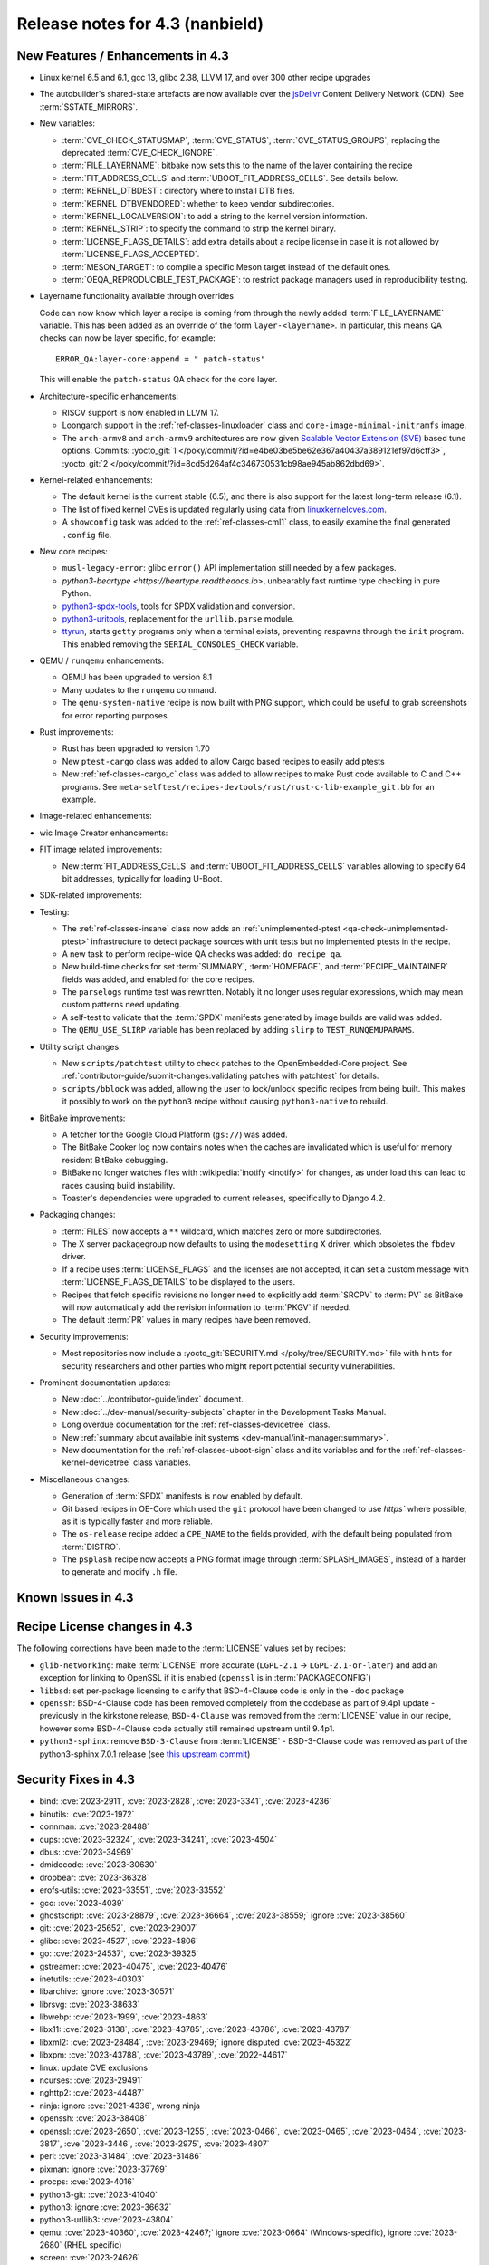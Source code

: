 .. SPDX-License-Identifier: CC-BY-SA-2.0-UK

Release notes for 4.3 (nanbield)
--------------------------------

New Features / Enhancements in 4.3
~~~~~~~~~~~~~~~~~~~~~~~~~~~~~~~~~~

-  Linux kernel 6.5 and 6.1, gcc 13, glibc 2.38, LLVM 17, and over 300 other recipe upgrades

-  The autobuilder's shared-state artefacts are now available over the `jsDelivr
   <https://jsdelivr.com>`__ Content Delivery Network (CDN).
   See :term:`SSTATE_MIRRORS`.

-  New variables:

   -  :term:`CVE_CHECK_STATUSMAP`, :term:`CVE_STATUS`, :term:`CVE_STATUS_GROUPS`,
      replacing the deprecated :term:`CVE_CHECK_IGNORE`.

   -  :term:`FILE_LAYERNAME`: bitbake now sets this to the name of the layer
      containing the recipe

   -  :term:`FIT_ADDRESS_CELLS` and :term:`UBOOT_FIT_ADDRESS_CELLS`.
      See details below.

   -  :term:`KERNEL_DTBDEST`: directory where to install DTB files.

   -  :term:`KERNEL_DTBVENDORED`: whether to keep vendor subdirectories.

   -  :term:`KERNEL_LOCALVERSION`: to add a string to the kernel version
      information.

   -  :term:`KERNEL_STRIP`: to specify the command to strip the kernel binary.

   -  :term:`LICENSE_FLAGS_DETAILS`: add extra details about a recipe license
      in case it is not allowed by :term:`LICENSE_FLAGS_ACCEPTED`.

   -  :term:`MESON_TARGET`: to compile a specific Meson target instead of the
      default ones.

   -  :term:`OEQA_REPRODUCIBLE_TEST_PACKAGE`: to restrict package managers used
      in reproducibility testing.

-  Layername functionality available through overrides

   Code can now know which layer a recipe is coming from through the newly added :term:`FILE_LAYERNAME`
   variable. This has been added as an override of the form ``layer-<layername>``. In particular,
   this means QA checks can now be layer specific, for example::

      ERROR_QA:layer-core:append = " patch-status"

   This will enable the ``patch-status`` QA check for the core layer.

-  Architecture-specific enhancements:

   -  RISCV support is now enabled in LLVM 17.

   -  Loongarch support in the :ref:`ref-classes-linuxloader` class and
      ``core-image-minimal-initramfs`` image.

   -  The ``arch-armv8`` and ``arch-armv9`` architectures are now given
      `Scalable Vector Extension (SVE)
      <https://developer.arm.com/documentation/100891/0612/sve-overview/introducing-sve>`__
      based tune options. Commits:
      :yocto_git:`1 </poky/commit/?id=e4be03be5be62e367a40437a389121ef97d6cff3>`,
      :yocto_git:`2 </poky/commit/?id=8cd5d264af4c346730531cb98ae945ab862dbd69>`.

-  Kernel-related enhancements:

   - The default kernel is the current stable (6.5), and there is also support
     for the latest long-term release (6.1).

   - The list of fixed kernel CVEs is updated regularly using data from
     `linuxkernelcves.com <https://linuxkernelcves.com>`__.

   - A ``showconfig`` task was added to the :ref:`ref-classes-cml1` class, to
     easily examine the final generated ``.config`` file.

-  New core recipes:

   -  ``musl-legacy-error``: glibc ``error()`` API implementation still needed
      by a few packages.

   -  `python3-beartype <https://beartype.readthedocs.io>`, unbearably fast
      runtime type checking in pure Python.

   -  `python3-spdx-tools <https://github.com/spdx/tools-python>`__,
      tools for SPDX validation and conversion.

   -  `python3-uritools <https://github.com/tkem/uritools/>`__, replacement for
      the ``urllib.parse`` module.

   -  `ttyrun <https://github.com/ibm-s390-linux/s390-tools>`__, starts
      ``getty`` programs only when a terminal exists, preventing respawns
      through the ``init`` program. This enabled removing the
      ``SERIAL_CONSOLES_CHECK`` variable.

-  QEMU / ``runqemu`` enhancements:

   -  QEMU has been upgraded to version 8.1

   -  Many updates to the ``runqemu`` command.

   -  The ``qemu-system-native`` recipe is now built with PNG support, which could be
      useful to grab screenshots for error reporting purposes.

-  Rust improvements:

   -  Rust has been upgraded to version 1.70

   -  New ``ptest-cargo`` class was added to allow Cargo based recipes to easily add ptests

   -  New :ref:`ref-classes-cargo_c` class was added to allow recipes to make Rust code
      available to C and C++ programs. See
      ``meta-selftest/recipes-devtools/rust/rust-c-lib-example_git.bb`` for an example.

-  Image-related enhancements:

-  wic Image Creator enhancements:

-  FIT image related improvements:

   -  New :term:`FIT_ADDRESS_CELLS` and :term:`UBOOT_FIT_ADDRESS_CELLS` variables allowing
      to specify 64 bit addresses, typically for loading U-Boot.

-  SDK-related improvements:

-  Testing:

   -  The :ref:`ref-classes-insane` class now adds an :ref:`unimplemented-ptest
      <qa-check-unimplemented-ptest>` infrastructure to detect package sources
      with unit tests but no implemented ptests in the recipe.

   -  A new task to perform recipe-wide QA checks was added: ``do_recipe_qa``.

   -  New build-time checks for set :term:`SUMMARY`, :term:`HOMEPAGE`, and
      :term:`RECIPE_MAINTAINER` fields was added, and enabled for the core
      recipes.

   -  The ``parselogs`` runtime test was rewritten.  Notably it no longer uses
      regular expressions, which may mean custom patterns need updating.

   -  A self-test to validate that the :term:`SPDX` manifests generated by
      image builds are valid was added.

   -  The ``QEMU_USE_SLIRP`` variable has been replaced by adding ``slirp`` to
      ``TEST_RUNQEMUPARAMS``.

-  Utility script changes:

   -  New ``scripts/patchtest`` utility to check patches to the
      OpenEmbedded-Core project. See
      :ref:`contributor-guide/submit-changes:validating patches with patchtest`
      for details.

   -  ``scripts/bblock`` was added, allowing the user to lock/unlock specific
      recipes from being built. This makes it possibly to work on the
      ``python3`` recipe without causing ``python3-native`` to rebuild.

-  BitBake improvements:

   -  A fetcher for the Google Cloud Platform (``gs://``) was added.

   -  The BitBake Cooker log now contains notes when the caches are
      invalidated which is useful for memory resident BitBake debugging.

   -  BitBake no longer watches files with :wikipedia:`inotify <inotify>` for
      changes, as under load this can lead to races causing build instability.

   -  Toaster's dependencies were upgraded to current releases, specifically
      to Django 4.2.

-  Packaging changes:

   -  :term:`FILES` now accepts a ``**`` wildcard, which matches zero or more
      subdirectories.

   -  The X server packagegroup now defaults to using the ``modesetting`` X
      driver, which obsoletes the ``fbdev`` driver.

   -  If a recipe uses :term:`LICENSE_FLAGS` and the licenses are not accepted,
      it can set a custom message with :term:`LICENSE_FLAGS_DETAILS` to be
      displayed to the users.

   -  Recipes that fetch specific revisions no longer need to explicitly add
      :term:`SRCPV` to :term:`PV` as BitBake will now automatically add the
      revision information to :term:`PKGV` if needed.

   -  The default :term:`PR` values in many recipes have been removed.

-  Security improvements:

   -  Most repositories now include a :yocto_git:`SECURITY.md
      </poky/tree/SECURITY.md>` file with hints for security researchers
      and other parties who might report potential security vulnerabilities.

-  Prominent documentation updates:

   -  New :doc:`../contributor-guide/index` document.

   -  New :doc:`../dev-manual/security-subjects` chapter in the Development
      Tasks Manual.

   -  Long overdue documentation for the :ref:`ref-classes-devicetree` class.

   -  New :ref:`summary about available init systems
      <dev-manual/init-manager:summary>`.

   -  New documentation for the :ref:`ref-classes-uboot-sign` class and
      its variables and for the :ref:`ref-classes-kernel-devicetree` class
      variables.

-  Miscellaneous changes:

   -  Generation of :term:`SPDX` manifests is now enabled by default.

   -  Git based recipes in OE-Core which used the ``git``  protocol have been
      changed to use `https`` where possible, as it is typically faster and
      more reliable.

   -  The ``os-release`` recipe added a ``CPE_NAME`` to the fields provided, with the
      default being populated from :term:`DISTRO`.

   -  The ``psplash`` recipe now accepts a PNG format image through
      :term:`SPLASH_IMAGES`, instead of a harder to generate and modify
      ``.h`` file.

Known Issues in 4.3
~~~~~~~~~~~~~~~~~~~



Recipe License changes in 4.3
~~~~~~~~~~~~~~~~~~~~~~~~~~~~~

The following corrections have been made to the :term:`LICENSE` values set by recipes:

-  ``glib-networking``: make :term:`LICENSE` more accurate (``LGPL-2.1`` -> ``LGPL-2.1-or-later``) and add an exception for linking to OpenSSL if it is enabled (``openssl`` is in :term:`PACKAGECONFIG`)
-  ``libbsd``: set per-package licensing to clarify that BSD-4-Clause code is only in the ``-doc`` package
-  ``openssh``: BSD-4-Clause code has been removed completely from the codebase as part of 9.4p1 update - previously in the kirkstone release, ``BSD-4-Clause`` was removed from the :term:`LICENSE` value in our recipe, however some BSD-4-Clause code actually still remained upstream until 9.4p1.
-  ``python3-sphinx``: remove ``BSD-3-Clause`` from :term:`LICENSE` - BSD-3-Clause code was removed as part of the python3-sphinx 7.0.1 release (see `this upstream commit <https://github.com/sphinx-doc/sphinx/commit/a7f5d91c29d6f377b9fe7e926965c6f9d3e7b802>`__)


Security Fixes in 4.3
~~~~~~~~~~~~~~~~~~~~~

-  bind: :cve:`2023-2911`, :cve:`2023-2828`, :cve:`2023-3341`, :cve:`2023-4236`
-  binutils: :cve:`2023-1972`
-  connman: :cve:`2023-28488`
-  cups: :cve:`2023-32324`, :cve:`2023-34241`, :cve:`2023-4504`
-  dbus: :cve:`2023-34969`
-  dmidecode: :cve:`2023-30630`
-  dropbear: :cve:`2023-36328`
-  erofs-utils: :cve:`2023-33551`, :cve:`2023-33552`
-  gcc: :cve:`2023-4039`
-  ghostscript: :cve:`2023-28879`, :cve:`2023-36664`, :cve:`2023-38559;` ignore :cve:`2023-38560`
-  git: :cve:`2023-25652`, :cve:`2023-29007`
-  glibc: :cve:`2023-4527`, :cve:`2023-4806`
-  go: :cve:`2023-24537`, :cve:`2023-39325`
-  gstreamer: :cve:`2023-40475`, :cve:`2023-40476`
-  inetutils: :cve:`2023-40303`
-  libarchive: ignore :cve:`2023-30571`
-  librsvg: :cve:`2023-38633`
-  libwebp: :cve:`2023-1999`, :cve:`2023-4863`
-  libx11: :cve:`2023-3138`, :cve:`2023-43785`, :cve:`2023-43786`, :cve:`2023-43787`
-  libxml2: :cve:`2023-28484`, :cve:`2023-29469;` ignore disputed :cve:`2023-45322`
-  libxpm: :cve:`2023-43788`, :cve:`2023-43789`, :cve:`2022-44617`
-  linux: update CVE exclusions
-  ncurses: :cve:`2023-29491`
-  nghttp2: :cve:`2023-44487`
-  ninja: ignore :cve:`2021-4336`, wrong ninja
-  openssh: :cve:`2023-38408`
-  openssl: :cve:`2023-2650`, :cve:`2023-1255`, :cve:`2023-0466`, :cve:`2023-0465`, :cve:`2023-0464`, :cve:`2023-3817`, :cve:`2023-3446`, :cve:`2023-2975`, :cve:`2023-4807`
-  perl: :cve:`2023-31484`, :cve:`2023-31486`
-  pixman: ignore :cve:`2023-37769`
-  procps: :cve:`2023-4016`
-  python3-git: :cve:`2023-41040`
-  python3: ignore :cve:`2023-36632`
-  python3-urllib3: :cve:`2023-43804`
-  qemu: :cve:`2023-40360`, :cve:`2023-42467;` ignore :cve:`2023-0664` (Windows-specific), ignore :cve:`2023-2680` (RHEL specific)
-  screen: :cve:`2023-24626`
-  shadow: :cve:`2023-29383`
-  sqlite3: ignore :cve:`2023-36191`
-  sysstat: :cve:`2023-33204`
-  tiff: :cve:`2022-4645`, :cve:`2023-2731`, :cve:`2023-26965`, :cve:`2023-40745`, :cve:`2023-41175`
-  vim: :cve:`2023-2426`, :cve:`2023-2609`, :cve:`2023-2610`, :cve:`2023-3896`, :cve:`2023-5441`, :cve:`2023-5535`
-  zlib: ignore :cve:`2023-45853`


Recipe Upgrades in 4.3
~~~~~~~~~~~~~~~~~~~~~~

-  acpica: upgrade 20220331 -> 20230628
-  adwaita-icon-theme: 43 -> 45.0
-  alsa-lib: upgrade 1.2.8 -> 1.2.10
-  alsa-ucm-conf: upgrade 1.2.8 -> 1.2.10
-  alsa-utils: upgrade 1.2.8 -> 1.2.10
-  apr: upgrade 1.7.2 -> 1.7.4
-  apt: Upgrade to v2.6.0
-  at-spi2-core: update 2.46.0 -> 2.50.0
-  autoconf: Upgrade to 2.72c
-  babeltrace2: upgrade 2.0.4 -> 2.0.5
-  bind: upgrade 9.18.12 -> 9.18.19
-  binutils: Upgrade to 2.41 release
-  bluez5: upgrade 5.66 -> 5.69
-  boost: upgrade 1.81.0 -> 1.83.0
-  btrfs-tools: upgrade 6.1.3 -> 6.5.1
-  busybox: 1.36.0 -> 1.36.1
-  ccache: upgrade 4.7.4 -> 4.8.3
-  cmake: upgrade to 3.27.5
-  connman: update 1.41 -> 1.42
-  coreutils: upgrade 9.1 -> 9.4
-  cpio: upgrade to 2.14
-  cracklib: upgrade 2.9.10 -> 2.9.11
-  createrepo-c: update 0.20.1 -> 1.0.0
-  cryptodev: update to 1.13 + latest git
-  cups: upgrade to 2.4.6
-  curl: upgrade 8.0.1 -> 8.4.0
-  dbus: upgrade 1.14.6 -> 1.14.10
-  debianutils: upgrade 5.8 -> 5.13
-  dhcpcd: upgrade to 10.0.2
-  diffoscope: upgrade 236 -> 249
-  diffutils: update 3.9 -> 3.10
-  dmidecode: upgrade to 3.5
-  dnf: upgrade 4.14.0 -> 4.17.0
-  dos2unix: upgrade 7.4.4 -> 7.5.1
-  dpkg: upgrade to v1.22.0
-  efivar: Upgrade to tip of trunk
-  elfutils: upgrade 0.188 -> 0.189
-  ell: upgrade 0.56 -> 0.58
-  enchant2: upgrade 2.3.4 -> 2.6.1
-  epiphany: upgrade 43.1 -> 44.6
-  erofs-utils: update 1.5 -> 1.6
-  ethtool: upgrade 6.2 -> 6.5
-  eudev: Upgrade 3.2.11 -> 3.2.12
-  ffmpeg: update 5.1.2 -> 6.0
-  file: upgrade 5.44 -> 5.45
-  flac: Upgrade 1.4.2 -> 1.4.3
-  font-util: upgrade 1.4.0 -> 1.4.1
-  freetype: upgrade 2.13.0 -> 2.13.2
-  fribidi: upgrade 1.0.12 -> 1.0.13
-  gawk: upgrade 5.2.1 -> 5.2.2
-  gcc: upgrade to 13.2
-  gcompat: Upgrade to 1.1.0
-  gcr: update 4.0.0 -> 4.1.0
-  gdb: upgrade 13.1 -> 13.2
-  gettext: upgrade 0.21.1 -> 0.22
-  ghostscript: upgrade to 10.02.0
-  git: upgrade to 2.42.0
-  glib-2.0: upgrade 2.74.6 -> 2.78.0
-  glibc: upgrade to 2.38 + stable updates
-  glib-networking: upgrade 2.74.0 -> 2.76.1
-  glslang: upgrade to 1.3.243
-  gmp: upgrade 6.2.1 -> 6.3.0
-  gnu-efi: upgrade 3.0.15 -> 3.0.17
-  gnupg: upgrade 2.4.0 -> 2.4.3
-  gnutls: update 3.8.0 -> 3.8.1
-  gobject-introspection: upgrade 1.74.0 -> 1.78.1
-  go-helloworld: Upgrade to tip of trunk
-  go: update 1.20.1 -> 1.20.10
-  gpgme: update 1.18.0 -> 1.22.0
-  grep: upgrade 3.10 -> 3.11
-  groff: update 1.22.4 -> 1.23.0
-  gsettings-desktop-schemas: upgrade 43.0 -> 44.0
-  gstreamer1.0: upgrade 1.22.0 -> 1.22.5
-  gstreamer: upgrade 1.22.5 -> 1.22.6
-  gtk+3: upgrade 3.24.36 -> 3.24.38
-  gtk4: update 4.10.0 -> 4.12.3
-  gzip: update 1.12 -> 1.13
-  harfbuzz: upgrade 7.1.0 -> 8.2.1
-  icu: upgrade 72-1 -> 73-2
-  igt-gpu-tools: update 1.27.1 -> 1.28
-  iproute2: upgrade 6.2.0 -> 6.5.0
-  iso-codes: upgrade 4.13.0 -> 4.15.0
-  jquery: upgrade 3.6.3 -> 3.7.1
-  json-c: upgrade 0.16 -> 0.17
-  kbd: upgrade 2.5.1 -> 2.6.3
-  kea: upgrade to v2.4.0
-  kexec-tools: upgrade 2.0.26 -> 2.0.27
-  kmscube: upgrade to latest revision
-  less: update 608 -> 643
-  libadwaita: upgrade 1.3.3 -> 1.4.0
-  libarchive: upgrade 3.6.2 -> 3.7.2
-  libassuan: upgrade 2.5.5 -> 2.5.6
-  libatomic-ops: update 7.6.14 -> 7.8.0
-  libcap: upgrade 2.67 -> 2.69
-  libcgroup: update 3.0.0 -> 3.1.0
-  libconvert-asn1-perl: upgrade 0.33 -> 0.34
-  libdnf: update 0.70.1 -> 0.70.1
-  libdrm: upgrade 2.4.115 -> 2.4.116
-  libedit: upgrade 20221030-3.1 -> 20230828-3.1
-  libevdev: upgrade 1.13.0 -> 1.13.1
-  libgcrypt: update 1.10.1 -> 1.10.2
-  libgit2: upgrade 1.6.3 -> 1.7.1
-  libglu: update 9.0.2 -> 9.0.3
-  libgpg-error: update 1.46 -> 1.47
-  libgudev: upgrade 237 -> 238
-  libhandy: upgrade 1.8.1 -> 1.8.2
-  libinput: upgrade to 1.24.0
-  libjpeg-turbo: upgrade to 3.0.0
-  libksba: upgrade 1.6.3 -> 1.6.4
-  libmd: upgrade 1.0.4 -> 1.1.0
-  libmicrohttpd: upgrade 0.9.76 -> 0.9.77
-  libmodule-build-perl: upgrade 0.4232 -> 0.4234
-  libmodulemd: upgrade 2.14.0 -> 2.15.0
-  libnl: upgrade 3.7.0 -> 3.8.0
-  libnss-nis: upgrade 3.1 -> 3.2
-  libpam: update 1.5.2 -> 1.5.3
-  libpcap: upgrade 1.10.3 -> 1.10.4
-  libpng: upgrade 1.6.39 -> 1.6.40
-  libportal: upgrade 0.6 -> 0.7.1
-  libproxy: update 0.4.18 -> 0.5.3
-  libpthread-stubs: update 0.4 -> 0.5
-  librepo: upgrade 1.15.1 -> 1.16.0
-  librsvf: update 2.54.5 -> 2.56.0
-  librsvg: update 2.56.0 -> 2.56.3
-  libsdl2: upgrade 2.26.3 -> 2.28.3
-  libsecret: upgrade 0.20.5 -> 0.21.1
-  libsndfile1: upgrade 1.2.0 -> 1.2.2
-  libsolv: upgrade 0.7.23 -> 0.7.25
-  libsoup: upgrade 3.2.2 -> 3.4.2
-  libssh2: update 1.10.0 -> 1.11.0
-  libtraceevent: upgrade 1.7.2 -> 1.7.3
-  libubootenv: upgrade 0.3.3 -> 0.3.4
-  liburi-perl: update 5.17 -> 5.21
-  libuv: upgrade 1.44.2 -> 1.46.0
-  libva: update 2.16 -> 2.19.0
-  libva-utils: update 2.19.0 -> 2.20.0
-  libwebp: upgrade 1.3.0 -> 1.3.2
-  libx11: upgrade 1.8.4 -> 1.8.7
-  libxcb: upgrade 1.15 -> 1.16
-  libxcrypt: upgrade 4.4.33 -> 4.4.36
-  libxfixes: Upgrade to v6.0.1
-  libxft: upgrade 2.3.7 -> 2.3.8
-  libxi: upgrade to v1.8.1
-  libxml2: upgrade 2.10.3 -> 2.11.5
-  libxpm: upgrade 3.5.15 -> 3.5.17
-  libxslt: upgrade 1.1.37 -> 1.1.38
-  libxt: Upgrade to v1.3.0
-  lighttpd: upgrade 1.4.69 -> 1.4.71
-  linux-firmware: upgrade 20230210 -> 20230804
-  linux-libc-headers: uprev to v6.5
-  linux-yocto/6.1: update to v6.1.57
-  linux-yocto-dev: update to v6.6-rcX
-  linux-yocto: introduce 6.5 reference kernel recipes
-  llvm: Upgrade to 17.0.2
-  ltp: upgrade 20230127 -> 20230516
-  lttng-modules: Upgrade 2.13.9 -> 2.13.10
-  lttng-tools: Upgrade 2.13.9 -> 2.13.11
-  lttng-ust: upgrade 2.13.5 -> 2.13.6
-  lua: update 5.4.4 -> 5.4.6
-  man-pages: upgrade 6.03 -> 6.05.01
-  mc: upgrade 4.8.29 -> 4.8.30
-  mesa: upgrade 23.0.0 -> 23.2.1
-  meson: upgrade 1.0.1 -> 1.2.2
-  mmc-utils: upgrade to latest revision
-  mobile-broadband-provider-info: upgrade 20221107 -> 20230416
-  mpfr: upgrade 4.2.0 -> 4.2.1
-  mpg123: upgrade 1.31.2 -> 1.31.3
-  msmtp: upgrade 1.8.23 -> 1.8.24
-  mtd-utils: upgrade 2.1.5 -> 2.1.6
-  mtools: upgrade 4.0.42 -> 4.0.43
-  musl: update to latest master
-  neard: upgrade 0.18 -> 0.19
-  nettle: upgrade 3.8.1 -> 3.9.1
-  nfs-utils: upgrade 2.6.2 -> 2.6.3
-  nghttp2: upgrade 1.52.0 -> 1.57.0
-  ofono: upgrade 2.0 -> 2.1
-  openssh: upgrade to 9.5p1
-  openssl: upgrade 3.1.0 -> 3.1.3
-  opkg: upgrade 0.6.1 -> 0.6.2
-  opkg-utils: upgrade 0.5.0 -> 0.6.2
-  orc: upgrade 0.4.33 -> 0.4.34
-  ovmf: update 202211 -> 202305
-  ovmf: update edk2-stable202305 -> edk2-stable202308
-  p11-kit: upgrade 0.24.1 -> 0.25.0
-  pango: upgrade 1.50.13 -> 1.51.0
-  parted: upgrade 3.5 -> 3.6
-  patchelf: Upgrade 0.17.2 -> 0.18.0
-  pciutils: upgrade 3.9.0 -> 3.10.0
-  perlcross: update 1.4 -> 1.5
-  perl: update 5.36.0 -> 5.38.0
-  piglit: upgrade to latest revision
-  pigz: upgrade 2.7 -> 2.8
-  pkgconf: upgrade 1.9.4 -> 2.0.3
-  ppp: upgrade 2.4.9 -> 2.5.0
-  procps: update 4.0.3 -> 4.0.4
-  puzzles: upgrade to latest revision
-  python3-attrs: upgrade 22.2.0 -> 23.1.0
-  python3-build: upgrade to 1.0.3
-  python3-certifi: upgrade 2022.12.7 -> 2023.7.22
-  python3-chardet: upgrade 5.1.0 -> 5.2.0
-  python3-cryptography{-vectors}: upgrade 39.0.2 -> 41.0.4
-  python3-cython: upgrade 0.29.33 -> 0.29.36
-  python3-dbusmock: upgrade 0.28.7 -> 0.29.1
-  python3-docutils: upgrade 0.19 -> 0.20.1
-  python3-dtc: upgrade 1.6.1 -> 1.7.0
-  python3-dtschema: upgrade 2023.1 -> 2023.7
-  python3-editables: upgrade 0.3 -> 0.5
-  python3-flit-core: upgrade 3.8.0 -> 3.9.0
-  python3-git: upgrade 3.1.31 -> 3.1.36
-  python3-hatch-fancy-pypi-readme: upgrade 22.8.0 -> 23.1.0
-  python3-hatchling: upgrade 1.13.0 -> 1.18.0
-  python3-hypothesis: upgrade 6.68.2 -> 6.86.2
-  python3-importlib-metadata: upgrade 6.0.0 -> 6.8.0
-  python3-installer: upgrade 0.6.0 -> 0.7.0
-  python3-iso8601: upgrade 1.1.0 -> 2.0.0
-  python3-jsonpointer: upgrade to 2.4
-  python3-libarchive-c: upgrade 4.0 -> 5.0
-  python3-lxml: upgrade 4.9.2 -> 4.9.3
-  python3-markdown: upgrade 3.4.1 -> 3.4.4
-  python3-markupsafe: upgrade 2.1.2 -> 2.1.3
-  python3-more-itertools: upgrade 9.1.0 -> 10.1.0
-  python3-numpy: upgrade 1.24.2 -> 1.26.0
-  python3-packaging: upgrade 23.0 -> 23.1
-  python3-pathspec: upgrade 0.11.0 -> 0.11.2
-  python3-pip: upgrade 23.0.1 -> 23.2.1
-  python3-pluggy: upgrade 1.0.0 -> 1.3.0
-  python3-poetry-core: upgrade 1.5.2 -> 1.7.0
-  python3-psutil: upgrade 5.9.4 -> 5.9.5
-  python3-pyasn1: upgrade 0.4.8 -> 0.5.0
-  python3-pycairo: upgrade 1.23.0 -> 1.24.0
-  python3-pycryptodome: upgrade 3.17 -> 3.19.0
-  python3-pycryptodomex: upgrade 3.17 -> 3.19.0
-  python3-pyelftools: upgrade 0.29 -> 0.30
-  python3-pygments: upgrade 2.14.0 -> 2.16.1
-  python3-pygobject: upgrade 3.42.2 -> 3.46.0
-  python3-pyopenssl: upgrade 23.0.0 -> 23.2.0
-  python3-pyparsing: upgrade 3.0.9 -> 3.1.1
-  python3-pytest-subtests: upgrade 0.10.0 -> 0.11.0
-  python3-pytest: upgrade 7.2.2 -> 7.4.2
-  python3-pytz: upgrade 2022.7.1 -> 2023.3
-  python3-pyyaml: upgrade 6.0 -> 6.0.1
-  python3-requests: Upgrade to 2.31.0
-  python3-ruamel-yaml: upgrade 0.17.21 -> 0.17.32
-  python3-setuptools-rust: upgrade 1.5.2 -> 1.7.0
-  python3-setuptools: upgrade 67.6.0 -> 68.2.2
-  python3-smmap: upgrade 5.0.0 -> 6.0.0
-  python3-sphinx-rtd-theme: upgrade 1.2.0 -> 1.3.0
-  python3-sphinx: upgrade 6.1.3 -> 7.2.6
-  python3-trove-classifiers: upgrade 2023.4.29 -> 2023.9.19
-  python3-typing-extensions: upgrade 4.5.0 -> 4.8.0
-  python3: upgrade 3.11.2 -> 3.11.5
-  python3-urllib3: upgrade 1.26.15 -> 2.0.6
-  python3-webcolors: upgrade 1.12 -> 1.13
-  python3-wheel: upgrade 0.40.0 -> 0.41.2
-  python3-zipp: upgrade 3.15.0 -> 3.17.0
-  qemu: Upgrade 7.2.0 -> 8.1.0
-  re2c: upgrade 3.0 -> 3.1
-  repo: upgrade 2.32 -> 2.36.1
-  rpcsvc-proto: Upgrade to 1.4.4
-  rpm2cpio.sh: update to the last 4.x version
-  rpm: update 4.18.0 -> 4.18.1
-  ruby: upgrade 3.2.1 -> 3.2.2
-  rust: Upgrade 1.68.1 -> 1.70.0
-  screen: update 4.9.0 -> 4.9.1
-  seatd: upgrade 0.7.0 -> 0.8.0
-  serf: upgrade 1.3.9 -> 1.3.10
-  shaderc: upgrade 2023.2 -> 2023.6
-  spirv-headers: upgrade 1.3.239.0 -> 1.3.243.0
-  spirv-tools: upgrade 1.3.239.0 -> 1.3.243.0
-  sqlite3: upgrade 3.41.0 -> 3.43.1
-  squashfs-tools: upgrade 4.5.1 -> 4.6.1
-  sstatesig: Update to match bitbake changes to runtaskdeps
-  strace: upgrade 6.2 -> 6.5
-  stress-ng: upgrade 0.15.06 -> 0.16.05
-  sudo: update 1.9.13p3 -> 1.9.14p3
-  sysfsutils: update 2.1.0 -> 2.1.1
-  sysklogd: upgrade 2.4.4 -> 2.5.2
-  sysstat: update 12.6.2 -> 12.7.4
-  systemd: upgrade 253.1 -> 254.4
-  systemtap: upgrade 4.8 -> 4.9
-  taglib: upgrade 1.13 -> 1.13.1
-  tar: upgrade 1.34 -> 1.35
-  tcf-agent: Update to 1.8.0 release
-  texinfo: upgrade 7.0.2 -> 7.0.3
-  tiff: upgrade to 4.6.0
-  u-boot: Upgrade to 2023.10
-  util-linux: upgrade 2.38.1 -> 2.39.2
-  vala: upgrade 0.56.4 -> 0.56.13
-  valgrind: update 3.20.0 -> 3.21.0
-  vim: upgrade 9.0.1429 -> 9.0.2048
-  vte: upgrade 0.72.0 -> 0.72.2
-  vulkan-headers: upgrade to 1.3.243
-  vulkan-loader: upgrade to 1.3.243
-  vulkan-samples: update to latest SHA
-  vulkan-tools: upgrade to 1.3.243
-  vulkan: upgrade 1.3.243.0 -> 1.3.261.1
-  waffle: upgrade 1.7.0 -> 1.7.2
-  wayland-protocols: upgrade 1.31 -> 1.32
-  wayland: upgrade 1.21.0 -> 1.22.0
-  wayland-utils: upgrade 1.1.0 -> 1.2.0
-  webkitgtk: update 2.38.5 -> 2.40.5
-  weston: update 11.0.1 -> 12.0.2
-  wget: upgrade 1.21.3 -> 1.21.4
-  wireless-regdb: upgrade 2023.02.13 -> 2023.09.01
-  wpebackend-fdo: upgrade 1.14.0 -> 1.14.2
-  xcb-proto: upgrade 1.15.2 -> 1.16.0
-  xdpyinfo: upgrade 1.3.3 -> 1.3.4
-  xeyes: upgrade 1.2.0 -> 1.3.0
-  xf86-input-libinput: upgrade 1.2.1 -> 1.4.0
-  xf86-input-mouse: upgrade 1.9.4 -> 1.9.5
-  xinput: upgrade to v1.6.4
-  xkeyboard-config: upgrade 2.38 -> 2.39
-  xorgproto: upgrade 2022.2 -> 2023.2
-  xserver-xorg: upgrade 21.1.7 -> 21.1.8
-  xtrans: update 1.4.0 -> 1.5.0
-  xwayland: upgrade 22.1.8 -> 23.2.1
-  xwininfo: upgrade to v1.1.6
-  xxhash: upgrade 0.8.1 -> 0.8.2
-  xz: upgrade 5.4.2 -> 5.4.4
-  zlib: upgrade 1.2.13 -> 1.3
-  zstd: upgrade 1.5.4 -> 1.5.5




Contributors to 4.3
~~~~~~~~~~~~~~~~~~~

Thanks to the following people who contributed to this release:

-  Adrian Freihofer
-  Alassane Yattara
-  Alberto Pianon
-  Alberto Planas
-  Alejandro Hernandez Samaniego
-  Alexander Kanavin
-  Alexandre Belloni
-  Alexis Lothoré
-  Alex Kiernan
-  Andreas Cord-Landwehr
-  André Draszik
-  Andrej Valek
-  Andrew Jeffery
-  Andrey Zhizhikin
-  Angelo Ribeiro
-  Antoine Lubineau
-  Antonin Godard
-  Anuj Mittal
-  Archana Polampalli
-  Armin Kuster
-  Arne Schwerdt
-  Arno Baumfalk
-  Arslan Ahmad
-  Bartosz Golaszewski
-  BELHADJ SALEM Talel
-  BELOUARGA Mohamed
-  Benjamin Bara
-  Benjamin Bouvier
-  Bergin, Peter
-  Bruce Ashfield
-  Changhyeok Bae
-  Changqing Li
-  Charles-Antoine Couret
-  Charlie Wu
-  Chen Qi
-  Chi Xu
-  Chris Laplante
-  Christopher Larson
-  Daniel Ammann
-  Daniel McGregor
-  Daniel Semkowicz
-  David Reyna
-  Deepthi Hemraj
-  Denis OSTERLAND-HEIM
-  Denys Dmytriyenko
-  Derek Straka
-  Dit Kozmaj
-  Dmitry Baryshkov
-  Ed Beroset
-  Eero Aaltonen
-  Eilís 'pidge' Ní Fhlannagáin
-  Emil Ekmečić
-  Emil Kronborg Andersen
-  Enrico Jörns
-  Enrico Scholz
-  Etienne Cordonnier
-  Fabien Mahot
-  Fabio Estevam
-  Fahad Arslan
-  Frank WOLFF
-  Frederic Martinsons
-  Frieder Paape
-  Frieder Schrempf
-  Geoff Parker
-  Hannu Lounento
-  Ian Ray
-  Insu Park
-  Jaeyoon Jung
-  Jamin Lin
-  Jan Garcia
-  Jan Vermaete
-  Jasper Orschulko
-  Jean-Marie Lemetayer
-  Jérémy Rosen
-  Jermain Horsman
-  Jialing Zhang
-  Joel Stanley
-  Joe Slater
-  Johannes Schrimpf
-  Jon Mason
-  Jörg Sommer
-  Jose Quaresma
-  Joshua Watt
-  Julien Stephan
-  Kai Kang
-  Khem Raj
-  Kyle Russell
-  Lee Chee Yang
-  Lei Maohui
-  Leon Anavi
-  Lorenzo Arena
-  Louis Rannou
-  Luan Rafael Carneiro
-  Luca Boccassi
-  Luca Ceresoli
-  Marc Ferland
-  Marcus Flyckt
-  Marek Vasut
-  Mark Asselstine
-  Mark Hatle
-  Markus Niebel
-  Markus Volk
-  Marlon Rodriguez Garcia
-  Marta Rybczynska
-  Martijn de Gouw
-  Martin Jansa
-  Martin Siegumfeldt
-  Matthias Schnelte
-  Mauro Queiros
-  Max Krummenacher
-  Michael Halstead
-  Michael Opdenacker
-  Mickael RAMILISON
-  Mikko Rapeli
-  Ming Liu
-  Mingli Yu
-  Narpat Mali
-  Natasha Bailey
-  Nikhil R
-  Ninad Palsule
-  Ola x Nilsson
-  Oleksandr Hnatiuk
-  Otavio Salvador
-  Ovidiu Panait
-  Pascal Bach
-  Patrick Williams
-  Paul Eggleton
-  Paul Gortmaker
-  Paulo Neves
-  Pavel Zhukov
-  Pawan Badganchi
-  Peter Bergin
-  Peter Hoyes
-  Peter Kjellerstedt
-  Peter Marko
-  Peter Suti
-  Petr Gotthard
-  Petr Kubizňák
-  Piotr Łobacz
-  Poonam Jadhav
-  Qiu Tingting
-  Quentin Schulz
-  Randolph Sapp
-  Randy MacLeod
-  Ranjitsinh Rathod
-  Rasmus Villemoes
-  Remi Peuvergne
-  Richard Purdie
-  Riyaz Khan
-  Robert Joslyn
-  Robert P. J. Day
-  Robert Yang
-  Roland Hieber
-  Ross Burton
-  Ryan Eatmon
-  Sakib Sajal
-  Samantha Jalabert
-  Sanjay Chitroda
-  Sean Nyekjaer
-  Sergei Zhmylev
-  Siddharth Doshi
-  Soumya Sambu
-  Staffan Rydén
-  Stefano Babic
-  Stefan Tauner
-  Stéphane Veyret
-  Stephan Wurm
-  Sudip Mukherjee
-  Sundeep KOKKONDA
-  Svend Meyland Nicolaisen
-  Tan Wen Yan
-  Thomas Roos
-  Tim Orling
-  Tom Hochstein
-  Tom Isaacson
-  Trevor Gamblin
-  Ulrich Ölmann
-  Victor Kamensky
-  Vincent Davis Jr
-  Virendra Thakur
-  Wang Mingyu
-  Xiangyu Chen
-  Yang Xu
-  Yash Shinde
-  Yi Zhao
-  Yoann Congal
-  Yogita Urade
-  Yuta Hayama
-  Zang Ruochen
-  Zhixiong Chi
